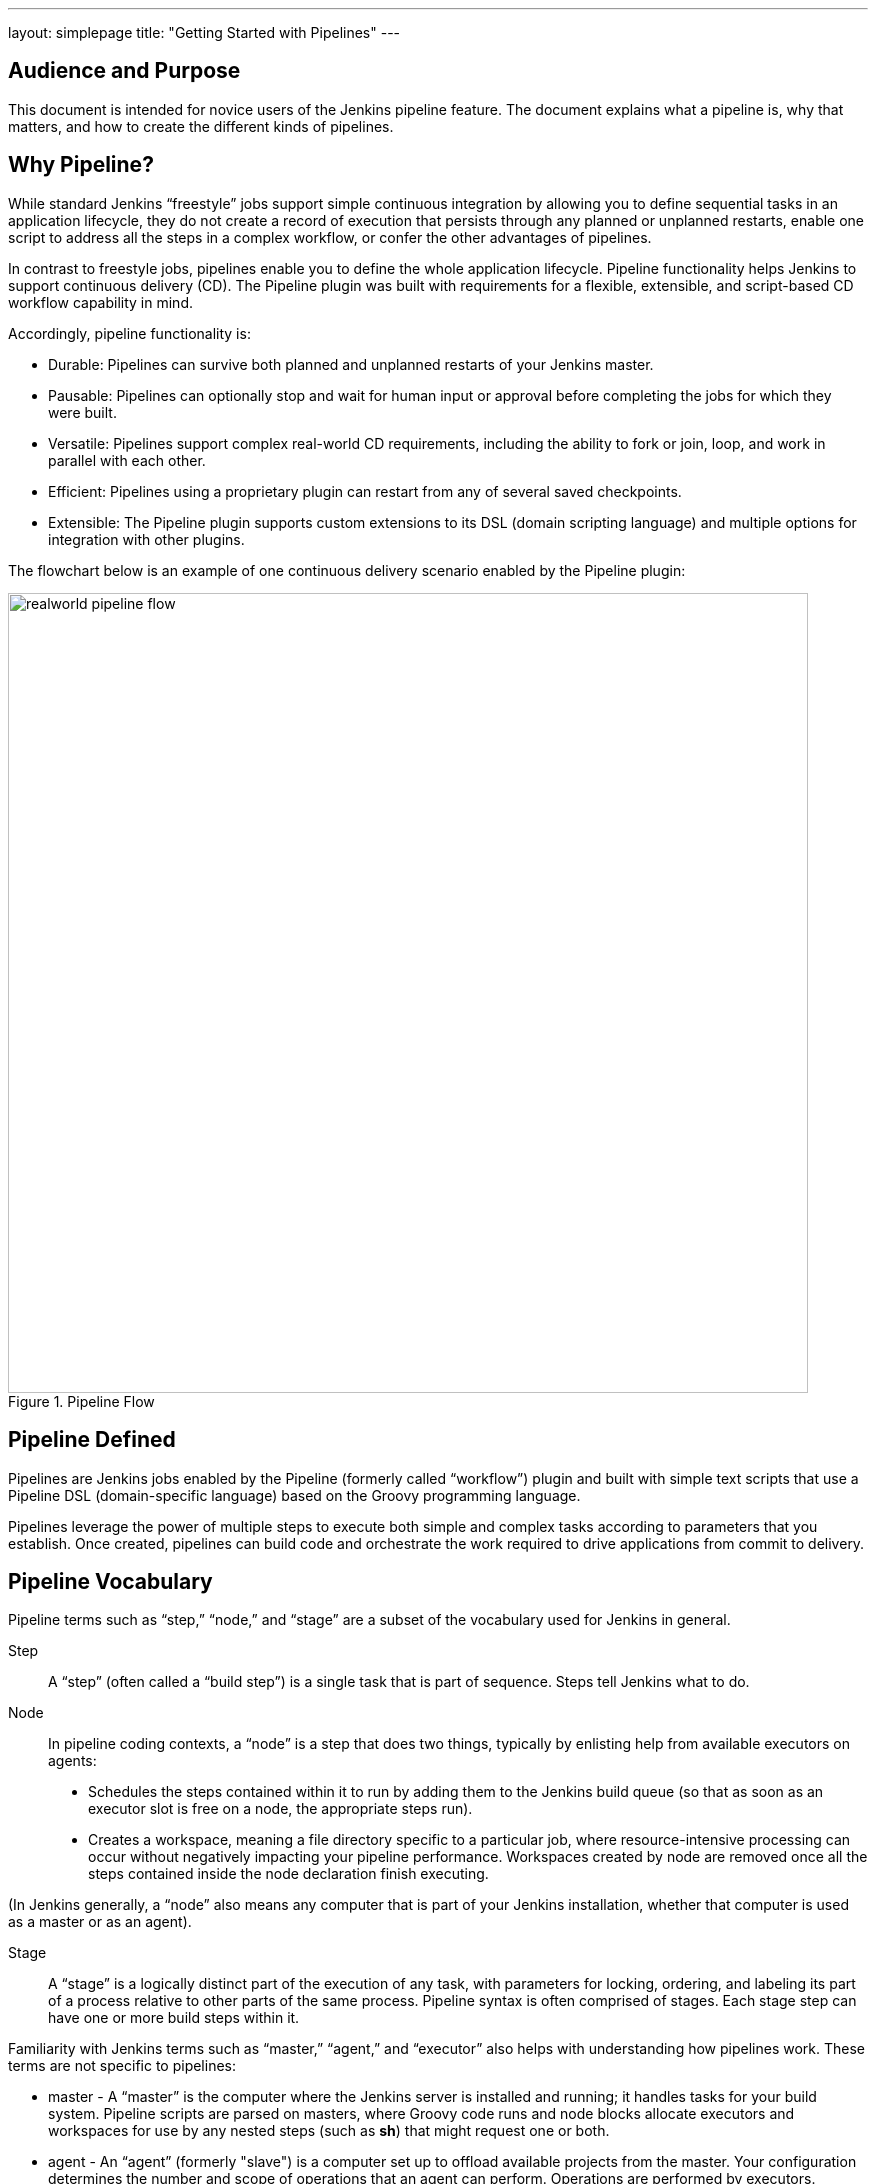 ---
layout: simplepage
title: "Getting Started with Pipelines"
---

== Audience and Purpose

This document is intended for novice users of the Jenkins pipeline feature. The document explains what a pipeline is, why that matters, and how to create the different kinds of pipelines.

== Why Pipeline?

While standard Jenkins “freestyle” jobs support simple continuous integration by allowing you to define sequential tasks in an application lifecycle, they do not create a record of execution that persists through any planned or unplanned restarts, enable one script to address all the steps in a complex workflow, or confer the other advantages of pipelines.

In contrast to freestyle jobs, pipelines enable you to define the whole application lifecycle.  Pipeline functionality helps Jenkins to support continuous delivery (CD). The Pipeline plugin was built with requirements for a flexible, extensible, and script-based CD workflow capability in mind. 

Accordingly, pipeline functionality is:

* Durable: Pipelines can survive both planned and unplanned restarts of your Jenkins master.
* Pausable: Pipelines can optionally stop and wait for human input or approval before completing the jobs for which they were built.
* Versatile: Pipelines support complex real-world CD requirements, including the ability to fork or join, loop, and work in parallel with each other.
* Efficient: Pipelines using a proprietary plugin can restart from any of several saved checkpoints.
* Extensible: The Pipeline plugin supports custom extensions to its DSL (domain scripting language) and multiple options for integration with other plugins. 


The flowchart below is an example of one continuous delivery scenario enabled by the Pipeline plugin:

image::/images/pipeline/realworld-pipeline-flow.png[title="Pipeline Flow", 800]

== Pipeline Defined

Pipelines are Jenkins jobs enabled by the Pipeline (formerly called “workflow”) plugin and built with simple text scripts that use a Pipeline DSL (domain-specific language) based on the Groovy programming language. 

Pipelines leverage the power of multiple steps to execute both simple and complex tasks according to parameters that you establish. Once created, pipelines can build code and orchestrate the work required to drive applications from commit to delivery.

== Pipeline Vocabulary

Pipeline terms such as “step,” “node,” and “stage” are a subset of the vocabulary used for Jenkins in general. 

Step::
    A “step” (often called a “build step”) is a single task that is part of sequence. Steps tell Jenkins what to do.

Node::
    In pipeline coding contexts, a “node” is a step that does two things, typically by enlisting help from available executors on agents:
    * Schedules the steps contained within it to run by adding them to the Jenkins build queue (so that as soon as an executor slot is free on a node, the appropriate steps run). 
    * Creates a workspace, meaning a file directory specific to a particular job, where resource-intensive processing can occur without negatively impacting your pipeline performance. Workspaces created by node are removed once all the steps contained inside the node declaration finish executing.


(In Jenkins generally, a “node” also means any computer that is part of your Jenkins installation, whether that computer is used as a master or as an agent).

Stage::
    A “stage” is a logically distinct part of the execution of any task, with parameters for locking, ordering, and labeling its part of a process relative to other parts of the same process. Pipeline syntax is often comprised of stages. Each stage step can have one or more build steps within it. 

Familiarity with Jenkins  terms such as “master,” “agent,” and “executor” also helps with understanding how pipelines work. These terms are not specific to pipelines:

* master - A “master” is the computer where the Jenkins server is installed and running; it handles tasks for your build system. Pipeline scripts are parsed on masters, where Groovy code runs and node blocks allocate executors and workspaces for use by any nested steps (such as *sh*) that might request one or both.
* agent - An “agent” (formerly "slave")  is a computer set up to offload available projects from the master. Your configuration determines the number and scope of operations that an agent can perform. Operations are performed by executors.
* executor - An “executor” is a computational resource for running builds or Pipeline steps. It can run on master or agent machines, either by itself or in parallel with other executors.

== Preparing Jenkins to Run Pipelines

To run pipelines, you need to have a Jenkins instance that is set up with the appropriate plugins. This requires:

* Jenkins 1.580.1 or later (Jenkins 2.0 is recommended)
* The Pipeline plugin

=== Installing the Pipeline Plugin

The Pipeline plugin is installed in the same way as other Jenkins plugins. Installing the Pipeline plugin also installs the suite of related plugins on which it depends:

. Open Jenkins in your web browser.
. On the Manage Jenkins page for your installation, navigate to *Manage Plugins*.
. Find https://wiki.jenkins-ci.org/display/JENKINS/Pipeline+Plugin[Pipeline Plugin] from among the plugins listed on the Available tab (You can do this by scrolling through the plugin list or by using “Pipeline” as a term to filter results).
. Select the checkbox for Pipeline Plugin.
. Select either *Install without restart* or *Download now and install after restart*.
. Restart Jenkins.

=== Pipeline Plugin Context

The Pipeline plugin works with a suite of related plugins that enhance the pipeline functionality of your Jenkins setup. The related plugins typically introduce additional pipeline syntax or visualizations.

For example, the table below, while not comprehensive, describes a few pipeline-related plugins in terms of their importance to pipeline functionality (required, recommended, or optional). 

To get the basic pipeline functionality, you only need to install the main Pipeline plugin, but recommended plugins add additional capabilities that you will probably want.  

Optional plugins are mainly useful if you are creating pipelines that are related to the technologies that they support. 


[options="header"]
|=======================
|Plugin Name                     |Description           |Status
|Pipeline (workflow-aggregator)  | Installs the core pipeline engine and its dependent plugins: 
Pipeline: API,
Pipeline: Basic Steps,
Pipeline: Durable Task Step, 
Pipeline: Execution Support,
Pipeline: Global Shared Library for CPS pipeline,
Pipeline: Groovy CPS Execution,
Pipeline: Job,
Pipeline: SCM Step,  
Pipeline: Step API
| required

| Pipeline: Stage View
| Provides a graphical swimlane view of pipeline stage execution, as well as a build history of the stages
| recommended

| Multibranch Pipeline
| Adds "Multibranch Pipeline" item type which allows Jenkins to automatically build branches that contain jenkinsfile
| recommended

| Github Branch Source
| Adds GitHub Organization Folder item type and adds "Github" as a branch source on Multibranch pipelines
| recommended for teams hosting repositories in Github

| Bitbucket Branch Source
| Adds Bitbucket Team item type and adds "Bitbucket" as a branch source on Multibranch pipelines
| recommended for teams hosting repositories in Bitbucket

| Docker Pipeline
| Enables pipeline to build and use Docker containers inside pipeline scripts.
| optional

|=======================


=== More Information
As with any Jenkins plugin, you have the option of installing the Pipeline plugin from the link:https://wiki.jenkins-ci.org/display/JENKINS/Plugins[Plugins web page], but using the Plugin Manager interface is preferred because you do not then have to make allowances for plugin dependencies or compatibility issues.
To investigate Pipeline without installing Jenkins separately or accessing your production system, you can run a link:https://github.com/jenkinsci/workflow-plugin/blob/master/demo/README.md[Docker demo] of Pipeline functionality.

Pipeline-related plugins are regularly “whitelisted” as compatible with or designed for Pipeline usage. For more information, see the link:https://github.com/jenkinsci/workflow-plugin/blob/541faf611659e1e6b8f2cbbd3435756b27633db4/COMPATIBILITY.md[Plugin Compatibility With Pipeline] wiki.

Note: Several plugins available in the Jenkins ecosystem but not actually related to the Pipeline feature set described in this guide also use the terms "pipeline," "DSL," and "Job DSL" in their names. For example:

* Build Pipeline plugin - provides a way to execute Jenkins jobs sequentially
* Build Flow Plugin - introduces a job type that lets you define an orchestration process as a script. 

== Approaches to Defining Pipeline Script
You can create pipelines in either of the following ways:

* Through script entered in the configuration page of the web interface for your Jenkins instance.
* Through a Jenkinsfile that you create with a text editor and then check into your project's source control repository, where it can be accessed when you select the *Pipeline Script from SCM* option while configuring the Pipeline in Jenkins.

== Creating a Simple Pipeline

Initial pipeline usage typically involves the following tasks:

. Downloading and installing the Pipeline plugin (Unless it is already part of your Jenkins  installation)
. Creating a Pipeline of a specific type
. Configuring your Pipeline
. Controlling Flow through your Pipeline
. Scaling your Pipeline

To create a simple pipeline from the Jenkins interface, perform the following steps:

. Click *New Item* on your Jenkins home page,  enter a name for your (pipeline) job, select *Pipeline*, and click *OK*.
. In the Script text area of the configuration screen, enter your pipeline script. If you are new to pipeline creation, you might want to start by opening Snippet Generator and selecting the “Hello Word” snippet.
. Check the Use Groovy Sandbox option below the Script text area.
. Click *Save*.
. Click *Build Now* to create the pipeline. 
. Click ▾ and select *Console Output* to see the output. 


Pipelines are written as Groovy scripts that tell Jenkins what to do when they are run. Relevant bits of syntax are introduced as needed, so while an understanding of Groovy is helpful, it is not required to use Pipeline.

If you are a Jenkins administrator (in other words, authorized to approve your own scripts), sandboxing is optional but efficient, because it lets scripts run without approval as long as they limit themselves to operations that Jenkins considers inherently safe.

The following example shows a successful build of a pipeline created with a one-line script that uses the “echo” step to output the phrase, “hello from pipeline:”

  Started by user anonymous
  [Pipeline] echo
  hello from Pipeline
  [Pipeline] End of Pipeline
  Finished: SUCCESS

Note: You can also create complex and multi-branch pipelines in the script entry area of the Jenkins configuration page, but because they contain multiple stages and the configuration page UI provides limited scripting space, pipeline creation is more commonly done using an editor of your choice from which scripts can be loaded into Jenkins using the *Pipeline script from SCM* option.

== Creating Multi-branch Pipelines
The *Multibranch Pipeline* project type enables you to configure different jobs for different branches of the same project. In a multi-branch pipeline configuration, Jenkins automatically discovers, manages, and executes jobs for multiple source repositories and branches. This eliminates the need for manual job creation and management, as would otherwise be necessary when, for example, a developer adds a new feature to an existing product.  

A multi-branch pipeline project always includes a 'Jenkinsfile' in its repository root. Jenkins automatically creates a sub-project for each branch that it finds in a repository with a Jenkinsfile. 

Multi-branch pipelines use the same version control as the rest of your software development process. This “pipeline as code” approach has the following advantages:

* You can modify pipeline code without special editing permissions.
* Finding out who changed what and why no longer depends on whether developers remember to comment their code changes in configuration files.
* Version control makes the history of changes to code readily apparent.

To create a Multi-branch Pipeline:

. Click New Item on your Jenkins home page, enter a name for your job, select Multibranch Pipeline, and click OK.
. Configure your SCM source (options include Git, GitHub, Mercurial, Subversion, and Bitbucket), supplying information about the owner, scan credentials, and repository in appropriate fields.
  For example, if you select Git as the branch source, you are prompted for the usual connection information, but then rather than enter a fixed refspec (Git’s name for a source/destination pair), you would enter a branch name pattern (Use default settings to look for any branch).
. Configure the other multi-branch pipeline options:
 * API endpoint - an alternate API endpoint to use a self-hosted GitHub Enterprise
 * Checkout credentials - alternate credentials to use when checking out the code (cloning)
 * Include branches - a regular expression to specify branches to include
 * Exclude branches - a regular expression to specify branches to exclude; note that this will takes precedence over the contents of include expressions
. Save your configuration. 

Jenkins automatically scans the designated repository and creates appropriate branches.
  
For example (again in Git), if you started with a master branch, and then wanted to experiment with some changes, and so did git checkout -b newfeature and pushed some commits, Jenkins would automatically detect the new branch in your repository and create a new sub-project for it. That sub-project would have its own build history unrelated to the trunk (main line).
  
If you choose, you can ask for the sub-project to be automatically removed after its branch is merged with the main line and deleted. To change your Pipeline script—for example, to add a new Jenkins publisher step corresponding to new reports that your Makefile/pom.xml/etc. is creating—you edit the Jenkinsfile in your change. Your Pipeline script is always synchronized with the rest of the source code you are working on: the *checkout scm* command checks out the same revision as the script is loaded from.

*Multibranch Pipeline* projects expose the name of the branch being built with the BRANCH_NAME environment variable. In multii-branch pipelinss, the *checkout scm* command checks out the specific commit that the Jenkinsfile originated, so that branch integrity is automatically maintained.

== Loading Pipeline Scripts from SCM
Complex pipelines would be cumbersome to write and maintain if you could only do that in the text area provided by the Jenkins job configuration page. 

Accordingly, you also have the option of writing pipeline scripts in in your IDE (integrated development environment) or SCM system, and then loading those scripts into Jenkins using the *Pipeline Script from SCM* option enabled by the workflow-scm-step plugin, which is one of the plugins that the Pipeline plugin depends on and automatically installs.

Loading pipeline scripts from another source via *checkout scm* leverages the idea of “pipeline as code,” and lets you maintain that source using version control and standalone Groovy editors. 

To do this, select *Pipeline script from SCM* when defining the pipeline.

With the *Pipeline script from SCM* option selected, you do not enter any Groovy code in the Jenkins UI; you just indicate by specifying a path where in source code you want to retrieve the pipeline from. When you update the designated repository, a new build is triggered, as long as your job is configured with an SCM polling trigger.

== Writing Pipeline Scripts in the Jenkins UI
Because Pipelines are comprised of text scripts, they can be written (edited) in the same script creation area of the Jenkins user interface where you create them:

image::/images/pipeline/pipeline-editor.png[title="Pipeline Editor", 800]

Note: You determine which kind of pipeline you want to set up before writing it.

=== Using Snippet Generator

You can use the Snippet Generator tool to create syntax examples for individual steps with which you might not be familiar, or to add relevant syntax to a step with a long and complex configuration.

Snippet Generator is dynamically populated with a list of the steps available for pipeline configuration. Depending on the plugins installed to your Jenkins environment, you may see more or fewer items in the list exposed by Snippet Generator.

To add one or more steps from Snippet Generator to your pipeline code:

. Open Snippet Generator
. Scroll to the step you want
. Click that step
. Configure the selected step, if presented with configuration options
. Click *Generate Groovy* to see a Groovy snippet that runs the step as configured
. Optionally select and configure additional steps

image::/images/pipeline/snippet-generator.png[title="Snippet Generator", 800]

When you click *Generate Groovy* after selecting a step, you see the function name used for that step, the names of any parameters it takes (if they are not default parameters), and the syntax used by Snippet Generator to create that step. 

You can copy and paste the generated code right into your Pipeline, or use it as a starting point, perhaps deleting any optional parameters that you do not need.

To access information about steps marked with the help icon (question mark), click on that icon.

== Basic Groovy Syntax for Pipeline Configuration

You typically add functionality to a new pipeline by performing the following tasks:

* Adding nodes
* Adding more complex logic (usually expressed as stages and steps)

To configure a pipeline you have created through the Jenkins UI, select the pipeline and click *Configure*.

If you run Jenkins on Linux or another Unix-like operating system with a Git repository that you want to test, for example, you can do that with syntax like the following, substituting your own name for “joe-user”:

 node {
     git url: 'https://github.com/joe_user/simple-maven-project-with-tests.git'
     def mvnHome = tool 'M3'
     sh "${mvnHome}/bin/mvn -B verify"
 }

In Windows environments, use “bat” in place of “sh,” and use backslashes as the file separator where needed (backslashes need to be escaped inside strings).

For example, rather than:
    sh "${mvnHome}/bin/mvn -B verify"

you would use:
    bat "${mvnHome}\\bin\\mvn -B verify"

Your Groovy pipeline script can include functions, conditional tests, loops, try/catch/finally blocks, and so on. 

Sample syntax for one node in a Java environment that is using the open source Maven build automation tool (hence the definition for “mvnHome”) is shown below:

image::/images/pipeline/pipeline-sample.png[title="Pipeline Sample", 800]

Sample key:

* def is a keyword to define a function (you can also give a Java type in place of def to make it look more like a Java method)
* =~ is Groovy syntax to match text against a regular expression
* [0] looks up the first match
* [1] looks up the first (…) group within that match
* readFile step loads a text file from the workspace and returns its content (Note: Do not use java.io.File methods — these refer to files on the master where Jenkins is running, not files in the current workspace).
* The writeFile step saves content to a text file in the workspace
* The fileExists step checks whether a file exists without loading it.

The tool step makes sure a tool with the given name is installed on the current node. The script needs to know where it was installed, so the tool can be run later. For this, you need a variable.

The *def* keyword in Groovy is the quickest way to define a new variable (with no specific type).

In the sample syntax discussed above, a variable is defined by the following expression:

    def mvnHome = tool 'M3'

This ensures that M3 is installed somewhere accessible to Jenkins and assigns the return value of the step (an installation path) to the mvnHome variable.

== Advanced Groovy Syntax for Pipeline Configuration

Groovy lets you omit parentheses around function arguments. The named-parameter syntax is also a shorthand for creating a map, which in Groovy uses the syntax [key1: value1, key2: value2], so you could write:

    git([url: 'https://github.com/joe_user/simple-maven-project-with-tests.git', branch: 'master'])

For convenience, when calling steps taking only one parameter (or only one mandatory parameter) you can omit the parameter name. For example:

    sh 'echo hello'

is really shorthand for:

    sh([script: 'echo hello'])

=== Managing the Environment

One way to use tools by default is to add them to your executable path using the special variable env that is defined for all pipelines:

node {
  git url: 'https://github.com/joe_user/simple-maven-project-with-tests.git'
  def mvnHome = tool 'M3'
  env.PATH = "${mvnHome}/bin:${env.PATH}"
  sh 'mvn -B verify'
}

* Properties of this variable are environment variables on the current node.
* You can override certain environment variables and the overrides are seen by subsequent sh steps (or anything else that pays attention to environment variables).
* You can run mvn without a fully-qualified path.

Setting a variable such as PATH in this way is only safe if you are using a single agent for this build. As an alternative, you can use the withEnv step to set a variable within a scope:

 node {
   git url: 'https://github.com/jglick/simple-maven-project-with-tests.git'
   withEnv(["PATH+MAVEN=${tool 'M3'}/bin"]) {
     sh 'mvn -B verify'
   }
 }

Jenkins defines some environment variables by default:

*Example:* env.BUILD_TAG can be used to get a tag like jenkins-projname-1 from Groovy code, or $BUILD_TAG can be used from a sh script.
The Snippet Generator help for the withEnv step has additional detail on this topic.

=== Build Parameters

If you configured your pipeline to accept parameters using the *Build with Parameters* option, those parameters are accessible as Groovy variables of the same name.

=== Recording Test Results and Artifacts

If there are any test failures in a given build, you want Jenkins to record them, and then proceed, rather than stopping. If you want it saved, you must capture the JAR that you built. The following sample code for a node shows how (As previously seen in several examples from this guide, Maven is being used as a build tool):

 node {
   git url: 'https://github.com/joe_user/simple-maven-project-with-tests.git'
   def mvnHome = tool 'M3'
   sh "${mvnHome}/bin/mvn -B -Dmaven.test.failure.ignore verify"
   step([$class: 'ArtifactArchiver', artifacts: '**/target/*.jar', fingerprint: true])
   step([$class: 'JUnitResultArchiver', testResults: '**/target/surefire-reports/TEST-*.xml'])
 }

* If tests fail, the Pipeline is marked unstable (as denoted by a yellow ball in the Jenkins UI), and you can browse the Test Result Trend to see the involved history.
* You should see Last Successful Artifacts on the Pipeline index page.

